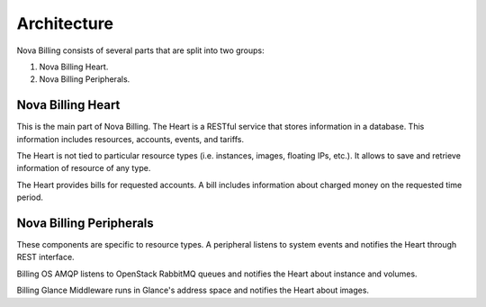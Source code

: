 Architecture
============


Nova Billing consists of several parts that are split into two groups:

1. Nova Billing Heart. 

2. Nova Billing Peripherals.
 

.. image:: billing2-arch.png
   :scale: 100 %


Nova Billing Heart
------------------

This is the main part of Nova Billing. The Heart is a RESTful service that stores information in a database.
This information includes resources, accounts, events, and tariffs.

The Heart is not tied to particular resource types (i.e. instances, images, floating IPs, etc.). It allows to save
and retrieve information of resource of any type.

The Heart provides bills for requested accounts. A bill includes information about charged money on the requested time period.


Nova Billing Peripherals
------------------------
These components are specific to resource types. A peripheral listens to system events and notifies the Heart through REST interface.

.. image:: billing2-peripherals.png
   :scale: 100 %


Billing OS AMQP listens to OpenStack RabbitMQ queues and notifies the Heart about instance and volumes.

Billing Glance Middleware runs in Glance's address space and notifies the Heart about images.
